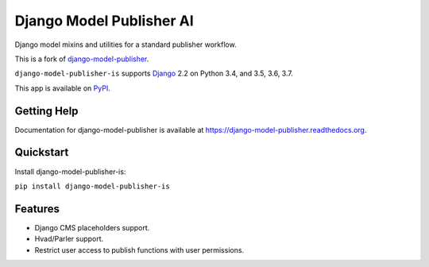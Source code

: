 =========================
Django Model Publisher AI
=========================

Django model mixins and utilities for a standard publisher workflow.

This is a fork of `django-model-publisher
<https://github.com/mojob/mojob-publisher>`_.

``django-model-publisher-is`` supports `Django`_ 2.2 on Python 3.4, and 3.5, 3.6, 3.7.

.. _Django: http://www.djangoproject.com/

This app is available on `PyPI`_.

.. _PyPI: https://pypi.python.org/pypi/django-model-publisher-is/


Getting Help
============

Documentation for django-model-publisher is available at https://django-model-publisher.readthedocs.org.


Quickstart
==========

Install django-model-publisher-is:

``pip install django-model-publisher-is``


Features
========

- Django CMS placeholders support.
- Hvad/Parler support.
- Restrict user access to publish functions with user permissions.
